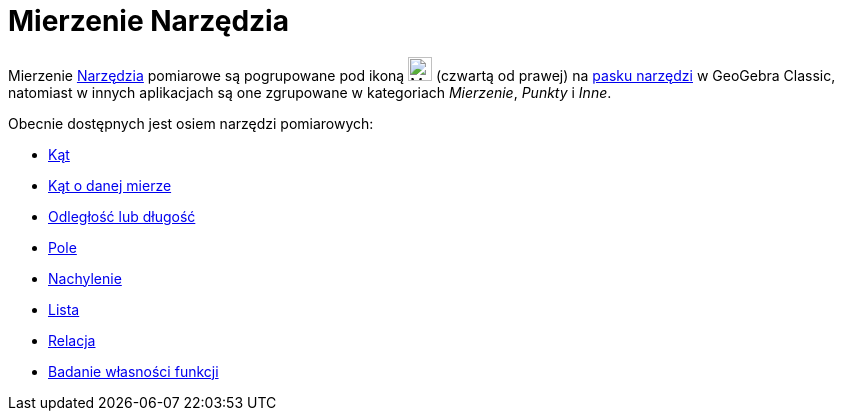 = Mierzenie Narzędzia
:page-en: tools/Measurement_Tools
ifdef::env-github[:imagesdir: /en/modules/ROOT/assets/images]

Mierzenie xref:/Narzędzia.adoc[Narzędzia] pomiarowe są pogrupowane pod ikoną image:24px-Mode_angle.svg.png[Mode
angle.svg,width=24,height=24] (czwartą od prawej) na xref:/Pasek_Narzędzi.adoc[pasku narzędzi] w GeoGebra Classic, 
natomiast w innych aplikacjach są one zgrupowane w kategoriach _Mierzenie_, _Punkty_ i _Inne_. 

Obecnie dostępnych jest osiem narzędzi pomiarowych:

* xref:/tools/Kąt.adoc[Kąt]
* xref:/tools/Kąt_o_danej_mierze.adoc[Kąt o danej mierze]
* xref:/tools/Odległość_lub_długość.adoc[Odległość lub długość]
* xref:/tools/Pole.adoc[Pole]
* xref:/tools/Nachylenie.adoc[Nachylenie]
* xref:/tools/Lista.adoc[Lista]
* xref:/tools/Relacja.adoc[Relacja]
* xref:/tools/Badanie_własności_funkcji.adoc[Badanie własności funkcji]
